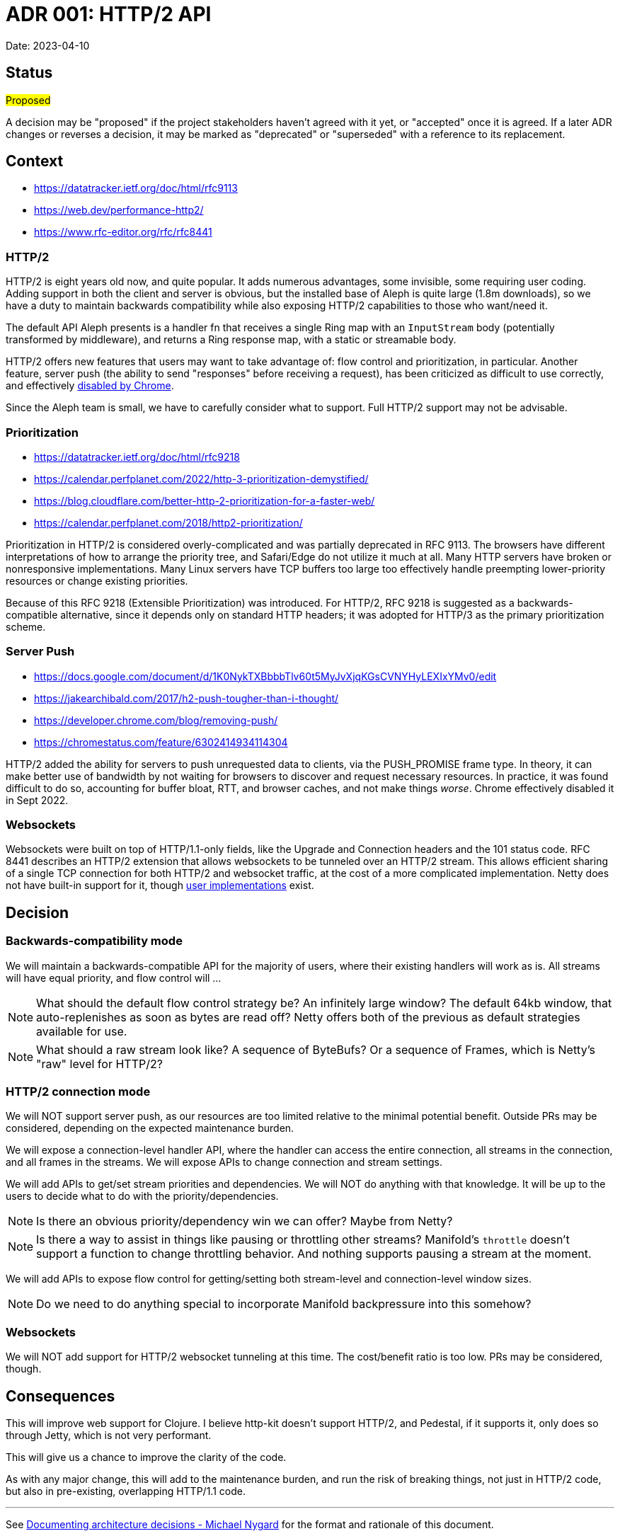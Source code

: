= ADR 001: HTTP/2 API

Date: 2023-04-10


== Status

#Proposed#

A decision may be "proposed" if the project stakeholders haven't agreed with it
yet, or "accepted" once it is agreed. If a later ADR changes or reverses a
decision, it may be marked as "deprecated" or "superseded" with a reference to
its replacement.

== Context

- https://datatracker.ietf.org/doc/html/rfc9113
- https://web.dev/performance-http2/
- https://www.rfc-editor.org/rfc/rfc8441

=== HTTP/2

HTTP/2 is eight years old now, and quite popular. It adds numerous advantages,
some invisible, some requiring user coding. Adding support in both the client and
server is obvious, but the installed base of Aleph is quite large (1.8m downloads),
so we have a duty to maintain backwards compatibility while also exposing HTTP/2
capabilities to those who want/need it.

The default API Aleph presents is a handler fn that receives a single Ring map
with an `InputStream` body (potentially transformed by middleware), and returns
a Ring response map, with a static or streamable body.

HTTP/2 offers new features that users may want to take advantage of: flow control
and prioritization, in particular. Another feature, server push  (the ability to
send "responses" before receiving a request), has been criticized as difficult
to use correctly, and effectively https://chromestatus.com/feature/6302414934114304[disabled by Chrome].

Since the Aleph team is small, we have to carefully consider what to support.
Full HTTP/2 support may not be advisable.

=== Prioritization

- https://datatracker.ietf.org/doc/html/rfc9218
- https://calendar.perfplanet.com/2022/http-3-prioritization-demystified/
- https://blog.cloudflare.com/better-http-2-prioritization-for-a-faster-web/
- https://calendar.perfplanet.com/2018/http2-prioritization/

Prioritization in HTTP/2 is considered overly-complicated and was partially
deprecated in RFC 9113. The browsers have different interpretations of how to
arrange the priority tree, and Safari/Edge do not utilize it much at all. Many
HTTP servers have broken or nonresponsive implementations. Many Linux servers
have TCP buffers too large too effectively handle preempting lower-priority
resources or change existing priorities.

Because of this RFC 9218 (Extensible Prioritization) was introduced. For HTTP/2,
RFC 9218 is suggested as a backwards-compatible alternative, since it depends
only on standard HTTP headers; it was adopted for HTTP/3 as the primary
prioritization scheme.

=== Server Push

- https://docs.google.com/document/d/1K0NykTXBbbbTlv60t5MyJvXjqKGsCVNYHyLEXIxYMv0/edit
- https://jakearchibald.com/2017/h2-push-tougher-than-i-thought/
- https://developer.chrome.com/blog/removing-push/
- https://chromestatus.com/feature/6302414934114304

HTTP/2 added the ability for servers to push unrequested data to clients, via
the PUSH_PROMISE frame type. In theory, it can make better use of bandwidth by
not waiting for browsers to discover and request necessary resources. In
practice, it was found difficult to do so, accounting for buffer bloat, RTT, and
browser caches, and not make things _worse_. Chrome effectively disabled it in
Sept 2022.

=== Websockets

Websockets were built on top of HTTP/1.1-only fields, like the Upgrade and
Connection headers and the 101 status code. RFC 8441 describes an HTTP/2 extension
that allows websockets to be tunneled over an HTTP/2 stream. This allows efficient
sharing of a single TCP connection for both HTTP/2 and websocket traffic, at the
cost of a more complicated implementation. Netty does not have built-in support
for it, though https://github.com/jauntsdn/netty-websocket-http2[user implementations]
exist.

== Decision

=== Backwards-compatibility mode

We will maintain a backwards-compatible API for the majority of users, where
their existing handlers will work as is. All streams will have equal priority,
and flow control will ...

NOTE: What should the default flow control strategy be? An infinitely large
window? The default 64kb window, that auto-replenishes as soon as bytes are read
off? Netty offers both of the previous as default strategies available for use.

NOTE: What should a raw stream look like? A sequence of ByteBufs? Or a sequence
of Frames, which is Netty's "raw" level for HTTP/2?

=== HTTP/2 connection mode
We will NOT support server push, as our resources are too limited relative to
the minimal potential benefit. Outside PRs may be considered, depending on the
expected maintenance burden.

We will expose a connection-level handler API, where the handler can access the
entire connection, all streams in the connection, and all frames in the streams.
We will expose APIs to change connection and stream settings.

We will add APIs to get/set stream priorities and dependencies. We will NOT do
anything with that knowledge. It will be up to the users to decide what to do
with the priority/dependencies.

NOTE: Is there an obvious priority/dependency win we can offer? Maybe from Netty?

NOTE: Is there a way to assist in things like pausing or throttling other streams?
Manifold's `throttle` doesn't support a function to change throttling behavior.
And nothing supports pausing a stream at the moment.

We will add APIs to expose flow control for getting/setting both stream-level
and connection-level window sizes.

NOTE: Do we need to do anything special to incorporate Manifold backpressure
into this somehow?

=== Websockets

We will NOT add support for HTTP/2 websocket tunneling at this time. The
cost/benefit ratio is too low. PRs may be considered, though.


== Consequences

This will improve web support for Clojure. I believe http-kit doesn't support
HTTP/2, and Pedestal, if it supports it, only does so through Jetty, which is
not very performant.

This will give us a chance to improve the clarity of the code.

As with any major change, this will add to the maintenance burden, and run the
risk of breaking things, not just in HTTP/2 code, but also in pre-existing,
overlapping HTTP/1.1 code.

''''''''''''''''''''''''''''''''''''''''''''''''''''''''''''''''

See https://cognitect.com/blog/2011/11/15/documenting-architecture-decisions[Documenting architecture decisions - Michael Nygard]
for the format and rationale of this document.
